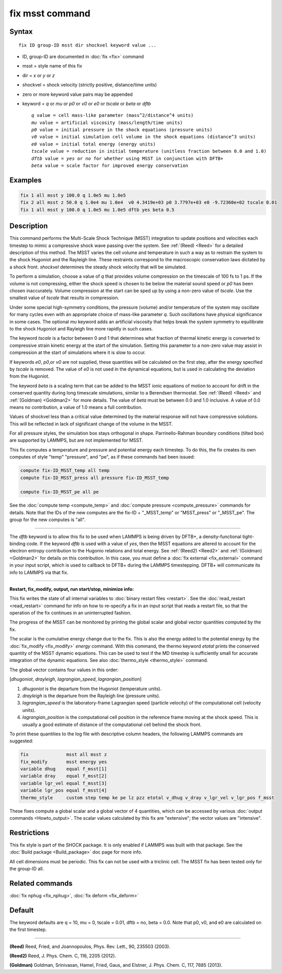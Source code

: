 .. index:: fix msst

fix msst command
================

Syntax
""""""

.. parsed-literal::

   fix ID group-ID msst dir shockvel keyword value ...

* ID, group-ID are documented in :doc:`fix <fix>` command
* msst = style name of this fix
* dir = *x* or *y* or *z*
* shockvel = shock velocity (strictly positive, distance/time units)
* zero or more keyword value pairs may be appended
* keyword = *q* or *mu* or *p0* or *v0* or *e0* or *tscale* or *beta* or *dftb*

  .. parsed-literal::

       *q* value = cell mass-like parameter (mass\^2/distance\^4 units)
       *mu* value = artificial viscosity (mass/length/time units)
       *p0* value = initial pressure in the shock equations (pressure units)
       *v0* value = initial simulation cell volume in the shock equations (distance\^3 units)
       *e0* value = initial total energy (energy units)
       *tscale* value = reduction in initial temperature (unitless fraction between 0.0 and 1.0)
       *dftb* value = *yes* or *no* for whether using MSST in conjunction with DFTB+
       *beta* value = scale factor for improved energy conservation

Examples
""""""""

.. code-block:: LAMMPS

   fix 1 all msst y 100.0 q 1.0e5 mu 1.0e5
   fix 2 all msst z 50.0 q 1.0e4 mu 1.0e4  v0 4.3419e+03 p0 3.7797e+03 e0 -9.72360e+02 tscale 0.01
   fix 1 all msst y 100.0 q 1.0e5 mu 1.0e5 dftb yes beta 0.5

Description
"""""""""""

This command performs the Multi-Scale Shock Technique (MSST)
integration to update positions and velocities each timestep to mimic
a compressive shock wave passing over the system. See :ref:`(Reed) <Reed>`
for a detailed description of this method.  The MSST varies the cell
volume and temperature in such a way as to restrain the system to the
shock Hugoniot and the Rayleigh line. These restraints correspond to
the macroscopic conservation laws dictated by a shock
front. *shockvel* determines the steady shock velocity that will be
simulated.

To perform a simulation, choose a value of *q* that provides volume
compression on the timescale of 100 fs to 1 ps.  If the volume is not
compressing, either the shock speed is chosen to be below the material
sound speed or *p0* has been chosen inaccurately.  Volume compression
at the start can be sped up by using a non-zero value of *tscale*\ . Use
the smallest value of *tscale* that results in compression.

Under some special high-symmetry conditions, the pressure (volume)
and/or temperature of the system may oscillate for many cycles even
with an appropriate choice of mass-like parameter *q*\ . Such
oscillations have physical significance in some cases.  The optional
*mu* keyword adds an artificial viscosity that helps break the system
symmetry to equilibrate to the shock Hugoniot and Rayleigh line more
rapidly in such cases.

The keyword *tscale* is a factor between 0 and 1 that determines what
fraction of thermal kinetic energy is converted to compressive strain
kinetic energy at the start of the simulation.  Setting this parameter
to a non-zero value may assist in compression at the start of
simulations where it is slow to occur.

If keywords *e0*\ , *p0*\ ,or *v0* are not supplied, these quantities will
be calculated on the first step, after the energy specified by
*tscale* is removed.  The value of *e0* is not used in the dynamical
equations, but is used in calculating the deviation from the Hugoniot.

The keyword *beta* is a scaling term that can be added to the MSST
ionic equations of motion to account for drift in the conserved
quantity during long timescale simulations, similar to a Berendsen
thermostat. See :ref:`(Reed) <Reed>` and :ref:`(Goldman) <Goldman2>` for more
details.  The value of *beta* must be between 0.0 and 1.0 inclusive.
A value of 0.0 means no contribution, a value of 1.0 means a full
contribution.

Values of shockvel less than a critical value determined by the
material response will not have compressive solutions. This will be
reflected in lack of significant change of the volume in the MSST.

For all pressure styles, the simulation box stays orthogonal in shape.
Parrinello-Rahman boundary conditions (tilted box) are supported by
LAMMPS, but are not implemented for MSST.

This fix computes a temperature and pressure and potential energy each
timestep. To do this, the fix creates its own computes of style "temp"
"pressure", and "pe", as if these commands had been issued:

.. code-block:: LAMMPS

   compute fix-ID_MSST_temp all temp
   compute fix-ID_MSST_press all pressure fix-ID_MSST_temp

   compute fix-ID_MSST_pe all pe

See the :doc:`compute temp <compute_temp>` and :doc:`compute pressure
<compute_pressure>` commands for details.  Note that the IDs of the
new computes are the fix-ID + "_MSST\_temp" or "MSST\_press" or
"_MSST\_pe".  The group for the new computes is "all".

----------

The *dftb* keyword is to allow this fix to be used when LAMMPS is
being driven by DFTB+, a density-functional tight-binding code. If the
keyword *dftb* is used with a value of *yes*\ , then the MSST equations
are altered to account for the electron entropy contribution to the
Hugonio relations and total energy.  See :ref:`(Reed2) <Reed2>` and
:ref:`(Goldman) <Goldman2>` for details on this contribution.  In this case,
you must define a :doc:`fix external <fix_external>` command in your
input script, which is used to callback to DFTB+ during the LAMMPS
timestepping.  DFTB+ will communicate its info to LAMMPS via that fix.

----------

**Restart, fix\_modify, output, run start/stop, minimize info:**

This fix writes the state of all internal variables to :doc:`binary
restart files <restart>`.  See the :doc:`read_restart <read_restart>`
command for info on how to re-specify a fix in an input script that
reads a restart file, so that the operation of the fix continues in an
uninterrupted fashion.

The progress of the MSST can be monitored by printing the global
scalar and global vector quantities computed by the fix.

The scalar is the cumulative energy change due to the fix. This is
also the energy added to the potential energy by the
:doc:`fix_modify <fix_modify>` *energy* command.  With this command, the
thermo keyword *etotal* prints the conserved quantity of the MSST
dynamic equations. This can be used to test if the MD timestep is
sufficiently small for accurate integration of the dynamic
equations. See also :doc:`thermo_style <thermo_style>` command.

The global vector contains four values in this order:

[\ *dhugoniot*\ , *drayleigh*\ , *lagrangian\_speed*, *lagrangian\_position*]

1. *dhugoniot* is the departure from the Hugoniot (temperature units).
2. *drayleigh* is the departure from the Rayleigh line (pressure units).
3. *lagrangian\_speed* is the laboratory-frame Lagrangian speed (particle velocity) of the computational cell (velocity units).
4. *lagrangian\_position* is the computational cell position in the reference frame moving at the shock speed. This is usually a good estimate of distance of the computational cell behind the shock front.

To print these quantities to the log file with descriptive column
headers, the following LAMMPS commands are suggested:

.. code-block:: LAMMPS

   fix              msst all msst z
   fix_modify       msst energy yes
   variable dhug    equal f_msst[1]
   variable dray    equal f_msst[2]
   variable lgr_vel equal f_msst[3]
   variable lgr_pos equal f_msst[4]
   thermo_style     custom step temp ke pe lz pzz etotal v_dhug v_dray v_lgr_vel v_lgr_pos f_msst

These fixes compute a global scalar and a global vector of 4
quantities, which can be accessed by various :doc:`output commands
<Howto_output>`.  The scalar values calculated by this fix are
"extensive"; the vector values are "intensive".

Restrictions
""""""""""""

This fix style is part of the SHOCK package.  It is only enabled if
LAMMPS was built with that package. See the :doc:`Build package
<Build_package>` doc page for more info.

All cell dimensions must be periodic. This fix can not be used with a
triclinic cell.  The MSST fix has been tested only for the group-ID
all.

Related commands
""""""""""""""""

:doc:`fix nphug <fix_nphug>`, :doc:`fix deform <fix_deform>`

Default
"""""""

The keyword defaults are q = 10, mu = 0, tscale = 0.01, dftb = no,
beta = 0.0.  Note that p0, v0, and e0 are calculated on the first
timestep.

----------

.. _Reed:

**(Reed)** Reed, Fried, and Joannopoulos, Phys. Rev. Lett., 90, 235503
(2003).

.. _Reed2:

**(Reed2)** Reed, J. Phys. Chem. C, 116, 2205 (2012).

.. _Goldman2:

**(Goldman)** Goldman, Srinivasan, Hamel, Fried, Gaus, and Elstner,
J. Phys. Chem. C, 117, 7885 (2013).
